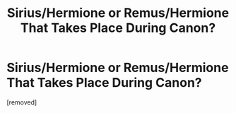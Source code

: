 #+TITLE: Sirius/Hermione or Remus/Hermione That Takes Place *During* Canon?

* Sirius/Hermione or Remus/Hermione That Takes Place *During* Canon?
:PROPERTIES:
:Author: Faeriie
:Score: 0
:DateUnix: 1586097074.0
:DateShort: 2020-Apr-05
:FlairText: Request
:END:
[removed]

